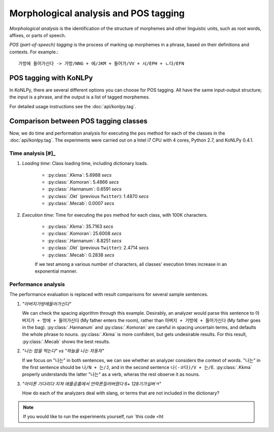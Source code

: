 Morphological analysis and POS tagging
======================================

*Morphological analysis* is the identification of the structure of morphemes and other linguistic units, such as root words, affixes, or parts of speech.

*POS (part-of-speech) tagging* is the process of marking up morphemes in a phrase, based on their definitions and contexts.
For example.::

    가방에 들어가신다 -> 가방/NNG + 에/JKM + 들어가/VV + 시/EPH + ㄴ다/EFN

POS tagging with KoNLPy
-----------------------

In KoNLPy, there are several different options you can choose for POS tagging.
All have the same input-output structure; the input is a phrase, and the output is a list of tagged morphemes.

For detailed usage instructions see the :doc:`api/konlpy.tag`.

.. seealso::
    `Korean POS tags comparison chart <https://docs.google.com/spreadsheets/d/1OGAjUvalBuX-oZvZ_-9tEfYD2gQe7hTGsgUpiiBSXI8/edit#gid=0>`_

        Compare POS tags between several Korean analytic projects. (In Korean)

Comparison between POS tagging classes
--------------------------------------

Now, we do time and performation analysis for executing the ``pos`` method for each of the classes in the :doc:`api/konlpy.tag`. The experiments were carried out on a Intel i7 CPU with 4 cores, Python 2.7, and KoNLPy 0.4.1.

Time analysis [#]_
''''''''''''''''''

1. *Loading time*: Class loading time, including dictionary loads.

    - :py:class:`.Kkma`: 5.6988 *secs*
    - :py:class:`.Komoran`: 5.4866  *secs*
    - :py:class:`.Hannanum`: 0.6591  *secs*
    - :py:class:`.Okt` (previous ``Twitter``): 1.4870 *secs*
    - :py:class:`.Mecab`: 0.0007 *secs*

2. *Execution time*: Time for executing the ``pos`` method for each class, with 100K characters.

    - :py:class:`.Kkma`: 35.7163 *secs*
    - :py:class:`.Komoran`: 25.6008 *secs*
    - :py:class:`.Hannanum`: 8.8251 *secs*
    - :py:class:`.Okt` (previous ``Twitter``): 2.4714 *secs*
    - :py:class:`.Mecab`: 0.2838 *secs*

    If we test among a various number of characters, all classes' execution times increase in an exponential manner.

    .. image:: images/time.png


Performance analysis
''''''''''''''''''''

The performance evaluation is replaced with result comparisons for several sample sentences.

1. *"아버지가방에들어가신다"*

   We can check the spacing algorithm through this example. Desirably, an analyzer would parse this sentence to ``아버지가 + 방에 + 들어가신다`` (My father enters the room), rather than ``아버지 + 가방에 + 들어가신다`` (My father goes in the bag). :py:class:`.Hannanum` and :py:class:`.Komoran` are careful in spacing uncertain terms, and defaults the whole phrase to nouns. :py:class:`.Kkma` is more confident, but gets undesirable results. For this result, :py:class:`.Mecab` shows the best results.

.. csv-table::
    :header-rows: 1
    :file: morph-0.csv

2. *"나는 밥을 먹는다" vs "하늘을 나는 자동차"*

   If we focus on "나는" in both sentences, we can see whether an analyzer considers the context of words. "나는" in the first sentence should be ``나/N + 는/J``, and in the second sentence ``나(-ㄹ다)/V + 는/E``. :py:class:`.Kkma` properly understands the latter "나는" as a verb, wheras the rest observe it as nouns.

.. csv-table::
    :header-rows: 1
    :file: morph-1.csv

.. csv-table::
    :header-rows: 1
    :file: morph-2.csv

3. *"아이폰 기다리다 지쳐 애플공홈에서 언락폰질러버렸다 6+ 128기가실버ㅋ"*

   How do each of the analyzers deal with slang, or terms that are not included in the dictionary?

.. csv-table::
    :header-rows: 1
    :file: morph-3.csv

.. note::

    If you would like to run the experiments yourself, run `this code <ht